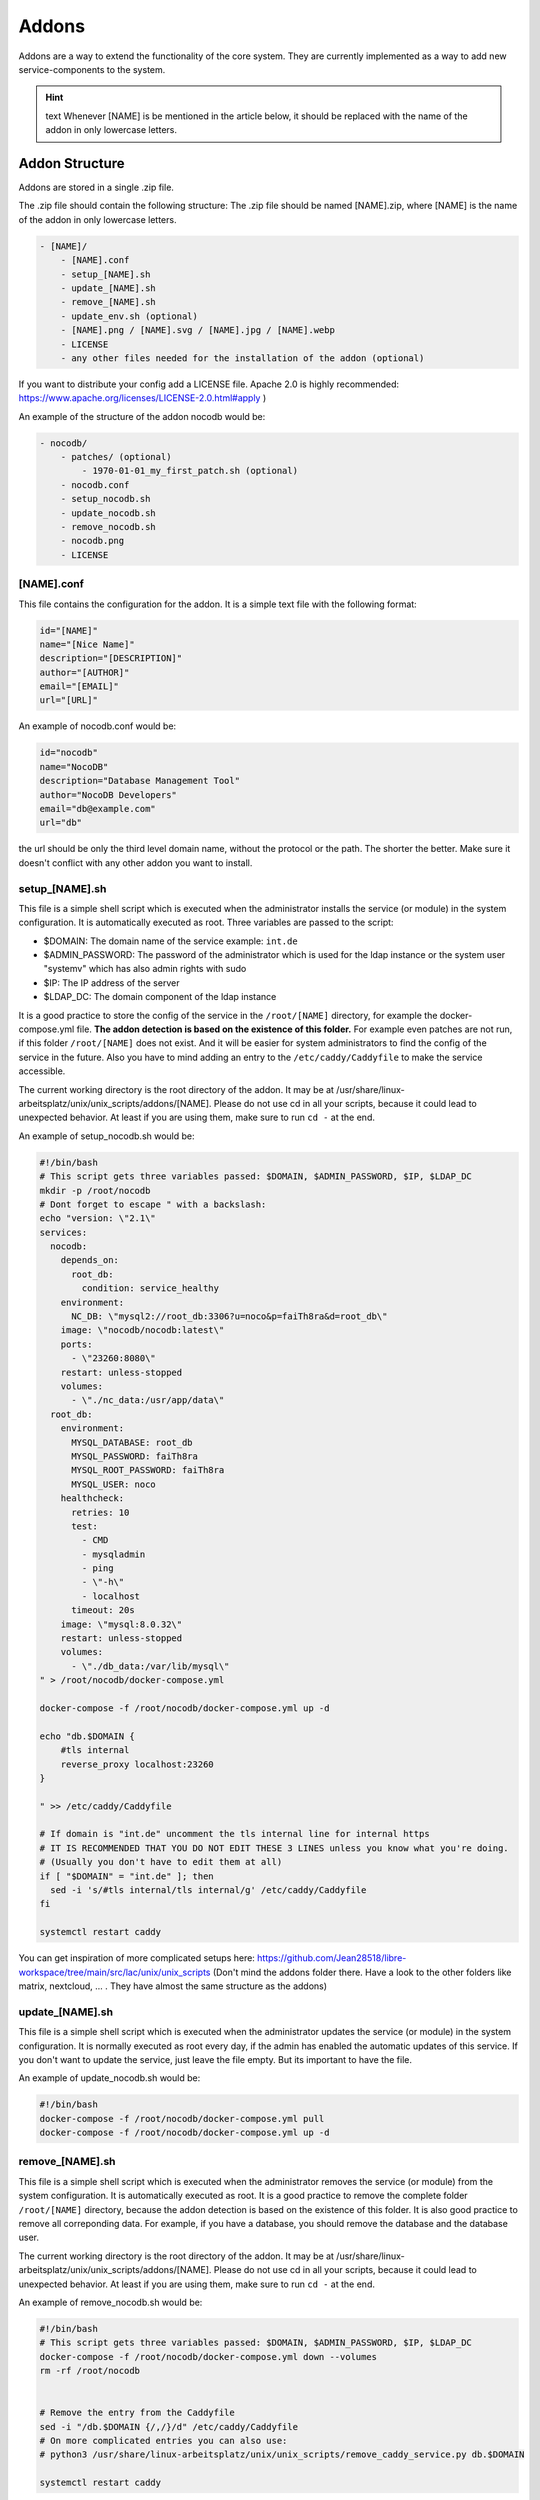******
Addons
******

Addons are a way to extend the functionality of the core system. 
They are currently implemented as a way to add new service-components to the system.

.. hint:: text
    Whenever [NAME] is be mentioned in the article below, it should be replaced with the name of the addon in only lowercase letters.



Addon Structure
===============

Addons are stored in a single .zip file.

The .zip file should contain the following structure:
The .zip file should be named [NAME].zip, where [NAME] is the name of the addon in only lowercase letters.

.. code-block:: bash

    - [NAME]/
        - [NAME].conf
        - setup_[NAME].sh
        - update_[NAME].sh
        - remove_[NAME].sh
        - update_env.sh (optional)
        - [NAME].png / [NAME].svg / [NAME].jpg / [NAME].webp
        - LICENSE 
        - any other files needed for the installation of the addon (optional)

If you want to distribute your config add a LICENSE file. Apache 2.0 is highly recommended: https://www.apache.org/licenses/LICENSE-2.0.html#apply )

An example of the structure of the addon nocodb would be:

.. code-block:: bash

    - nocodb/
        - patches/ (optional)
            - 1970-01-01_my_first_patch.sh (optional)
        - nocodb.conf
        - setup_nocodb.sh
        - update_nocodb.sh
        - remove_nocodb.sh
        - nocodb.png
        - LICENSE


[NAME].conf
-----------

This file contains the configuration for the addon. It is a simple text file with the following format:

.. code-block:: bash

    id="[NAME]"
    name="[Nice Name]"
    description="[DESCRIPTION]"
    author="[AUTHOR]"
    email="[EMAIL]"
    url="[URL]"

An example of nocodb.conf would be:

.. code-block:: bash

    id="nocodb"
    name="NocoDB"
    description="Database Management Tool"
    author="NocoDB Developers"
    email="db@example.com"
    url="db"

the url should be only the third level domain name, without the protocol or the path. 
The shorter the better. Make sure it doesn't conflict with any other addon you want to install.

setup_[NAME].sh
---------------

This file is a simple shell script which is executed when the administrator installs the service (or module) in the system configuration.
It is automatically executed as root. Three variables are passed to the script:

- $DOMAIN: The domain name of the service example: ``int.de``
- $ADMIN_PASSWORD: The password of the administrator which is used for the ldap instance or the system user "systemv" which has also admin rights with sudo
- $IP: The IP address of the server
- $LDAP_DC: The domain component of the ldap instance

It is a good practice to store the config of the service in the ``/root/[NAME]`` directory, for example the docker-compose.yml file. 
**The addon detection is based on the existence of this folder.** For example even patches are not run, if this folder ``/root/[NAME]`` does not exist. And it will be easier for system administrators to find the config of the service in the future.
Also you have to mind adding an entry to the ``/etc/caddy/Caddyfile`` to make the service accessible.

The current working directory is the root directory of the addon. It may be at /usr/share/linux-arbeitsplatz/unix/unix_scripts/addons/[NAME].
Please do not use cd in all your scripts, because it could lead to unexpected behavior. At least if you are using them, make sure to run ``cd -`` at the end.

An example of setup_nocodb.sh would be:

.. code-block:: bash

  #!/bin/bash
  # This script gets three variables passed: $DOMAIN, $ADMIN_PASSWORD, $IP, $LDAP_DC
  mkdir -p /root/nocodb
  # Dont forget to escape " with a backslash:
  echo "version: \"2.1\"
  services: 
    nocodb: 
      depends_on: 
        root_db: 
          condition: service_healthy
      environment: 
        NC_DB: \"mysql2://root_db:3306?u=noco&p=faiTh8ra&d=root_db\"
      image: \"nocodb/nocodb:latest\"
      ports: 
        - \"23260:8080\"
      restart: unless-stopped
      volumes: 
        - \"./nc_data:/usr/app/data\"
    root_db: 
      environment: 
        MYSQL_DATABASE: root_db
        MYSQL_PASSWORD: faiTh8ra
        MYSQL_ROOT_PASSWORD: faiTh8ra
        MYSQL_USER: noco
      healthcheck: 
        retries: 10
        test: 
          - CMD
          - mysqladmin
          - ping
          - \"-h\"
          - localhost
        timeout: 20s
      image: \"mysql:8.0.32\"
      restart: unless-stopped
      volumes: 
        - \"./db_data:/var/lib/mysql\"
  " > /root/nocodb/docker-compose.yml

  docker-compose -f /root/nocodb/docker-compose.yml up -d
  
  echo "db.$DOMAIN {
      #tls internal
      reverse_proxy localhost:23260
  }

  " >> /etc/caddy/Caddyfile

  # If domain is "int.de" uncomment the tls internal line for internal https
  # IT IS RECOMMENDED THAT YOU DO NOT EDIT THESE 3 LINES unless you know what you're doing.
  # (Usually you don't have to edit them at all)
  if [ "$DOMAIN" = "int.de" ]; then
    sed -i 's/#tls internal/tls internal/g' /etc/caddy/Caddyfile
  fi

  systemctl restart caddy

You can get inspiration of more complicated setups here: https://github.com/Jean28518/libre-workspace/tree/main/src/lac/unix/unix_scripts (Don't mind the addons folder there. Have a look to the other folders like matrix, nextcloud, ... . They have almost the same structure as the addons)

update_[NAME].sh
----------------

This file is a simple shell script which is executed when the administrator updates the service (or module) in the system configuration.
It is normally executed as root every day, if the admin has enabled the automatic updates of this service.
If you don't want to update the service, just leave the file empty. But its important to have the file.

An example of update_nocodb.sh would be:

.. code-block:: bash

    #!/bin/bash
    docker-compose -f /root/nocodb/docker-compose.yml pull
    docker-compose -f /root/nocodb/docker-compose.yml up -d

remove_[NAME].sh
----------------

This file is a simple shell script which is executed when the administrator removes the service (or module) from the system configuration.
It is automatically executed as root. It is a good practice to remove the complete folder ``/root/[NAME]`` directory, because the addon detection is based on the existence of this folder.
It is also good practice to remove all correponding data. 
For example, if you have a database, you should remove the database and the database user.

The current working directory is the root directory of the addon. It may be at /usr/share/linux-arbeitsplatz/unix/unix_scripts/addons/[NAME].
Please do not use cd in all your scripts, because it could lead to unexpected behavior. At least if you are using them, make sure to run ``cd -`` at the end.

An example of remove_nocodb.sh would be:

.. code-block:: bash

    #!/bin/bash
    # This script gets three variables passed: $DOMAIN, $ADMIN_PASSWORD, $IP, $LDAP_DC
    docker-compose -f /root/nocodb/docker-compose.yml down --volumes
    rm -rf /root/nocodb


    # Remove the entry from the Caddyfile
    sed -i "/db.$DOMAIN {/,/}/d" /etc/caddy/Caddyfile
    # On more complicated entries you can also use:
    # python3 /usr/share/linux-arbeitsplatz/unix/unix_scripts/remove_caddy_service.py db.$DOMAIN
    
    systemctl restart caddy


update_env.sh
-------------

This file is a simple shell script which is executed when the administrator updates the environment of the system configuration,
which could be the master password (also changes the LDAP administrator password) or the IP address of the server, under which it is accessible.
If your addon doesn't rely on the IP address or the master password, you can ignore this file. It is then not necessary to have it.

In our example of nocodb we don't need this file, because we don't rely on the IP address or the master password.
So we don't even have to create this file.


patches
-------

For future updates of the addon, you can add patches to the patches folder (which is optional)
It is a good practice to name the patch at the date when it was created, so you can easily see the order of the patches.
These patch scripts are executed after a daily backup and update of the system or daily at 02:00 am. 
The run order is based on the filename. The patch with the oldest date is executed first.
The patch scripts are executed as root and the current working directory is the root directory of the addon.
The environment variables $DOMAIN, $ADMIN_PASSWORD, $IP and $LDAP_DC are passed to the script and are available in the script.

The patch should only patch your addon once.
But for this you have to check by yourself if the patched settings are present or not. This can be different for every single patch.
Also it is highly recommended to keep your addon constistent over time, so it should disable itself after 1 year of its release.

Here you can see an example of a redis patch for nextloud:

```bash
#!/bin/bash

# IS THIS PATCH OLDER THAN 365 DAYS?
# Get the current file name
FILE_NAME=$(basename $0)
# Get the date of the filename which is like this: 2024-06-25
DATE=${FILE_NAME:0:10}
# Check if the file is older than 365 days
if [ $(( ($(date +%s) - $(date -d $DATE +%s)) / 86400 )) -gt 365 ]; then
  echo "Patch is older than 365 days. Exiting patch."
  exit 0
fi


# Check if we need to apply the patch
# Is redis installed?
if [ -x "$(command -v redis-server)" ]; then
  echo "Redis is already installed. Exiting patch."
  exit 0
fi

# BEGIN APPLYING PATCH
# Install redis and php packages
apt-get install redis php-redis php-apcu php-memcache pwgen -y

# ... do the rest 
```


General Tips
============

- Make sure to use the correct shebang in your shell scripts. It should be ``#!/bin/bash``.
- Never experiment on production systems. Always test your scripts on a test system first.
- It is a good practice by running the commands line by line manually on a test system to see if everything works as expected.
- The addon installation in Libre Workspace Portal simply extracts and copies the files to the correct location. It does no checks of the .zip itself You can simply install a new version by installing the addon again. The old files will be overwritten.